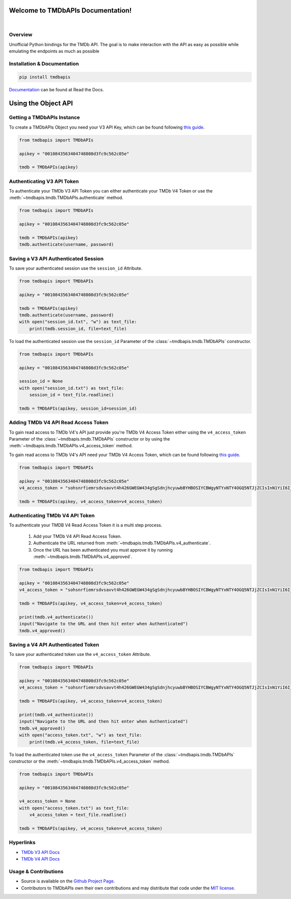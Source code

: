 Welcome to TMDbAPIs Documentation!
==========================================================

.. image:: https://img.shields.io/github/v/release/Kometa-Team/TMDbAPIs?style=plastic
    :target: https://github.com/Kometa-Team/TMDbAPIs/releases
    :alt: GitHub release (latest by date)

.. image:: https://img.shields.io/github/actions/workflow/status/Kometa-Team/TMDbAPIs/tests.yml?branch=master&style=plastic
    :target: https://github.com/Kometa-Team/TMDbAPIs/actions/workflows/tests.yml
    :alt: Build Testing

.. image:: https://img.shields.io/codecov/c/github/Kometa-Team/TMDbAPIs?color=greenred&style=plastic
    :target: https://codecov.io/gh/Kometa-Team/TMDbAPIs
    :alt: Build Coverage

.. image:: https://img.shields.io/github/commits-since/Kometa-Team/TMDbAPIs/latest?style=plastic
    :target: https://github.com/Kometa-Team/TMDbAPIs/commits/master
    :alt: GitHub commits since latest release (by date) for a branch

.. image:: https://img.shields.io/pypi/v/TMDbAPIs?style=plastic
    :target: https://pypi.org/project/tmdbapis/
    :alt: PyPI

.. image:: https://img.shields.io/pypi/dm/tmdbapis.svg?style=plastic
    :target: https://pypi.org/project/tmdbapis/
    :alt: Downloads

|

.. image:: https://img.shields.io/readthedocs/tmdbapis?color=%2300bc8c&style=plastic
    :target: https://tmdbapis.kometa.wiki/en/latest/
    :alt: Wiki

.. image:: https://img.shields.io/discord/822460010649878528?color=%2300bc8c&label=Discord&style=plastic
    :target: https://kometa.wiki/en/latest/discord/
    :alt: Discord

.. image:: https://img.shields.io/reddit/subreddit-subscribers/Kometa?color=%2300bc8c&label=r%2FKometa&style=plastic
    :target: https://www.reddit.com/r/Kometa/
    :alt: Reddit

.. image:: https://img.shields.io/github/sponsors/meisnate12?color=%238a2be2&style=plastic
    :target: https://github.com/sponsors/meisnate12
    :alt: GitHub Sponsors

.. image:: https://img.shields.io/badge/-Sponsor_or_Donate-blueviolet?style=plastic
    :target: https://github.com/sponsors/meisnate12
    :alt: Sponsor or Donate


Overview
----------------------------------------------------------
Unofficial Python bindings for the TMDb API. The goal is to make interaction with the API as easy as possible while emulating the endpoints as much as possible


Installation & Documentation
----------------------------------------------------------

.. code-block:: python

    pip install tmdbapis

Documentation_ can be found at Read the Docs.

.. _Documentation: https://tmdbapis.kometa.wiki


Using the Object API
==========================================================


Getting a TMDbAPIs Instance
----------------------------------------------------------

To create a TMDbAPIs Object you need your V3 API Key, which can be found following `this guide <https://developers.themoviedb.org/3/getting-started/introduction>`_.

.. code-block:: python

    from tmdbapis import TMDbAPIs

    apikey = "0010843563404748808d3fc9c562c05e"

    tmdb = TMDbAPIs(apikey)


Authenticating V3 API Token
----------------------------------------------------------

To authenticate your TMDb V3 API Token you can either authenticate your TMDb V4 Token or use the :meth:`~tmdbapis.tmdb.TMDbAPIs.authenticate` method.

.. code-block:: python

    from tmdbapis import TMDbAPIs

    apikey = "0010843563404748808d3fc9c562c05e"

    tmdb = TMDbAPIs(apikey)
    tmdb.authenticate(username, password)


Saving a V3 API Authenticated Session
----------------------------------------------------------

To save your authenticated session use the ``session_id`` Attribute.

.. code-block:: python

    from tmdbapis import TMDbAPIs

    apikey = "0010843563404748808d3fc9c562c05e"

    tmdb = TMDbAPIs(apikey)
    tmdb.authenticate(username, password)
    with open("session_id.txt", "w") as text_file:
        print(tmdb.session_id, file=text_file)

To load the authenticated session use the ``session_id`` Parameter of the :class:`~tmdbapis.tmdb.TMDbAPIs` constructor.

.. code-block:: python

    from tmdbapis import TMDbAPIs

    apikey = "0010843563404748808d3fc9c562c05e"

    session_id = None
    with open("session_id.txt") as text_file:
        session_id = text_file.readline()

    tmdb = TMDbAPIs(apikey, session_id=session_id)


Adding TMDb V4 API Read Access Token
----------------------------------------------------------

To gain read access to TMDb V4's API just provide you're TMDb V4 Access Token either using the ``v4_access_token`` Parameter of the :class:`~tmdbapis.tmdb.TMDbAPIs` constructor or by using the :meth:`~tmdbapis.tmdb.TMDbAPIs.v4_access_token` method.

To gain read access to TMDb V4's API need your TMDb V4 Access Token, which can be found following `this guide <https://developers.themoviedb.org/3/getting-started/introduction>`_.

.. code-block:: python

    from tmdbapis import TMDbAPIs

    apikey = "0010843563404748808d3fc9c562c05e"
    v4_access_token = "sohsnrfiemrsdvsavvt4h426GWEGW434gSgSdnjhcyuwbBYHBOSIYCBWgyNTYxNTY4OGQ5NTJjZCIsInN1YiI6IjVkMzM5ZmI0MmY4ZDAfdfdgegeGGregerfge34345BlcyI6WyJhcGlfcmVhZCJdLCJ2ZXJzaW9uIvfdvsdfveregrgqgfsfghjhOR0shmZZ_ZekFiuyl7o56921C0"

    tmdb = TMDbAPIs(apikey, v4_access_token=v4_access_token)


Authenticating TMDb V4 API Token
----------------------------------------------------------

To authenticate your TMDB V4 Read Access Token it is a multi step process.

    1. Add your TMDb V4 API Read Access Token.
    2. Authenticate the URL returned from :meth:`~tmdbapis.tmdb.TMDbAPIs.v4_authenticate`.
    3. Once the URL has been authenticated you must approve it by running :meth:`~tmdbapis.tmdb.TMDbAPIs.v4_approved`.

.. code-block:: python

    from tmdbapis import TMDbAPIs

    apikey = "0010843563404748808d3fc9c562c05e"
    v4_access_token = "sohsnrfiemrsdvsavvt4h426GWEGW434gSgSdnjhcyuwbBYHBOSIYCBWgyNTYxNTY4OGQ5NTJjZCIsInN1YiI6IjVkMzM5ZmI0MmY4ZDAfdfdgegeGGregerfge34345BlcyI6WyJhcGlfcmVhZCJdLCJ2ZXJzaW9uIvfdvsdfveregrgqgfsfghjhOR0shmZZ_ZekFiuyl7o56921C0"

    tmdb = TMDbAPIs(apikey, v4_access_token=v4_access_token)

    print(tmdb.v4_authenticate())
    input("Navigate to the URL and then hit enter when Authenticated")
    tmdb.v4_approved()


Saving a V4 API Authenticated Token
----------------------------------------------------------

To save your authenticated token use the ``v4_access_token`` Attribute.

.. code-block:: python

    from tmdbapis import TMDbAPIs

    apikey = "0010843563404748808d3fc9c562c05e"
    v4_access_token = "sohsnrfiemrsdvsavvt4h426GWEGW434gSgSdnjhcyuwbBYHBOSIYCBWgyNTYxNTY4OGQ5NTJjZCIsInN1YiI6IjVkMzM5ZmI0MmY4ZDAfdfdgegeGGregerfge34345BlcyI6WyJhcGlfcmVhZCJdLCJ2ZXJzaW9uIvfdvsdfveregrgqgfsfghjhOR0shmZZ_ZekFiuyl7o56921C0"

    tmdb = TMDbAPIs(apikey, v4_access_token=v4_access_token)

    print(tmdb.v4_authenticate())
    input("Navigate to the URL and then hit enter when Authenticated")
    tmdb.v4_approved()
    with open("access_token.txt", "w") as text_file:
        print(tmdb.v4_access_token, file=text_file)

To load the authenticated token use the ``v4_access_token`` Parameter of the :class:`~tmdbapis.tmdb.TMDbAPIs` constructor or the :meth:`~tmdbapis.tmdb.TMDbAPIs.v4_access_token` method.

.. code-block:: python

    from tmdbapis import TMDbAPIs

    apikey = "0010843563404748808d3fc9c562c05e"

    v4_access_token = None
    with open("access_token.txt") as text_file:
        v4_access_token = text_file.readline()

    tmdb = TMDbAPIs(apikey, v4_access_token=v4_access_token)


Hyperlinks
----------------------------------------------------------

* `TMDb V3 API Docs <https://developers.themoviedb.org/3/getting-started/introduction>`_
* `TMDb V4 API Docs <https://developers.themoviedb.org/4/getting-started/authorization>`_

Usage & Contributions
----------------------------------------------------------
* Source is available on the `Github Project Page <https://github.com/Kometa-Team/TMDbAPIs>`_.
* Contributors to TMDbAPIs own their own contributions and may distribute that code under
  the `MIT license <https://github.com/Kometa-Team/TMDbAPIs/blob/master/LICENSE.txt>`_.
